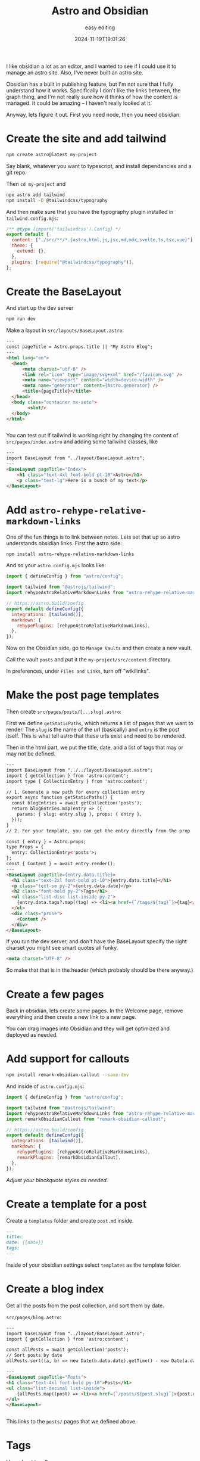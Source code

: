 #+title: Astro and Obsidian
#+subtitle: easy editing
#+tags[]: obsidian astro
#+date: 2024-11-19T19:01:26

I like obsidian a lot as an editor, and I wanted to see if I could
use it to manage an astro site.  Also, I've never built an astro site.

Obsidian has a built in publishing feature, but I'm not sure that I
fully understand how it works.  Specifically I don't like the links
between, the graph thing, and I'm not really sure how it thinks of how
the content is managed.  It could be amazing -- I haven't really
looked at it.

Anyway, lets figure it out. First you need node, then you need
obsidian.

* Create the site and add tailwind

#+begin_src bash
  npm create astro@latest my-project
#+end_src

Say blank, whatever you want to typescript, and install dependancies
and a git repo.

Then =cd my-project= and

#+begin_src bash
  npx astro add tailwind
  npm install -D @tailwindcss/typography
#+end_src

And then make sure that you have the typography plugin installed in
=tailwind.config.mjs=:

#+begin_src javascript
  /** @type {import('tailwindcss').Config} */
  export default {
    content: ["./src/**/*.{astro,html,js,jsx,md,mdx,svelte,ts,tsx,vue}"],
    theme: {
      extend: {},
    },
    plugins: [require("@tailwindcss/typography")],
  };

#+end_src

* Create the BaseLayout

And start up the dev server

#+begin_src bash
  npm run dev

#+end_src

Make a layout in =src/layouts/BaseLayout.astro=:

#+begin_src html
  ---
  const pageTitle = Astro.props.title || "My Astro Blog";
  ---
  <html lang="en">
  	<head>
  		<meta charset="utf-8" />
  		<link rel="icon" type="image/svg+xml" href="/favicon.svg" />
  		<meta name="viewport" content="width=device-width" />
  		<meta name="generator" content={Astro.generator} />
  		<title>{pageTitle}</title>
  	</head>
  	<body class="container mx-auto">
          <slot/>
  	</body>
  </html>


#+end_src

You can test out if tailwind is working right by changing the content
of =src/pages/index.astro= and adding some tailwind classes, like

#+begin_src html
---
import BaseLayout from "../layout/BaseLayout.astro";
---
<BaseLayout pageTitle="Index">
	<h1 class="text-4xl font-bold pt-10">Astro</h1>
	<p class="text-lg">Here is a bunch of my text</p>
</BaseLayout>
#+end_src


* Add =astro-rehype-relative-markdown-links=

One of the fun things is to link between notes.  Lets set that up so
astro understands obsidian links.  First the astro side:

#+begin_src bash
  npm install astro-rehype-relative-markdown-links
#+end_src

And so your =astro.config.mjs= looks like:

#+begin_src js
  import { defineConfig } from "astro/config";

  import tailwind from "@astrojs/tailwind";
  import rehypeAstroRelativeMarkdownLinks from "astro-rehype-relative-markdown-links";

  // https://astro.build/config
  export default defineConfig({
    integrations: [tailwind()],
    markdown: {
      rehypePlugins: [rehypeAstroRelativeMarkdownLinks],
    },
  });
#+end_src

Now on the Obsidian side, go to =Manage Vaults= and then create a new vault.

Call the vault =posts= and put it the =my-project/src/content= directory.

In preferences, under =Files and Links=, turn off "wikilinks".

* Make the post page templates

Then create =src/pages/posts/[...slug].astro=:

First we define =getStaticPaths=, which returns a list of pages that we
want to render.  The =slug= is the name of the url (basically) and =entry=
is the post itself.  This is what tell astro that these urls exist and
need to be rendered.

Then in the html part, we put the title, date, and a list of tags that
may or may not be defined.

#+begin_src html
  ---
  import BaseLayout from "../../layout/BaseLayout.astro";
  import { getCollection } from 'astro:content';
  import type { CollectionEntry } from 'astro:content';

  // 1. Generate a new path for every collection entry
  export async function getStaticPaths() {
    const blogEntries = await getCollection('posts');
    return blogEntries.map(entry => ({
      params: { slug: entry.slug }, props: { entry },
    }));
  }
  // 2. For your template, you can get the entry directly from the prop

  const { entry } = Astro.props;
  type Props = {
    entry: CollectionEntry<'posts'>;
  };
  const { Content } = await entry.render();
  ---
  <BaseLayout pageTitle={entry.data.title}>
    <h1 class="text-2xl font-bold pt-10">{entry.data.title}</h1>
    <p class="text-sm py-2">{entry.data.date}</p>
    <h2 class="font-bold py-2">Tags</h2>
    <ul class="list-disc list-inside py-2">
      {entry.data.tags?.map((tag) => <li><a href={`/tags/${tag}`}>{tag}</a></li>)}
    </ul>
    <div class="prose">
      <Content />
    </div>
  </BaseLayout>
#+end_src

If you run the dev server, and don't have the BaseLayout specify the right
charset you might see smart quotes all funky.

#+begin_src html
  <meta charset="UTF-8" />
#+end_src

So make that that is in the header (which probably should be there
anyway.)


* Create a few pages

Back in obsidian, lets create some pages.  In the Welcome page, remove
everything and then create a new link to a new page.

You can drag images into Obsidian and they will get optimized and
deployed as needed.

* Add support for callouts

#+begin_src bash
  npm install remark-obsidian-callout --save-dev

#+end_src

And inside of =astro.config.mjs=:

#+begin_src javascript
import { defineConfig } from "astro/config";

import tailwind from "@astrojs/tailwind";
import rehypeAstroRelativeMarkdownLinks from "astro-rehype-relative-markdown-links";
import remarkObsidianCallout from "remark-obsidian-callout";

// https://astro.build/config
export default defineConfig({
  integrations: [tailwind()],
  markdown: {
    rehypePlugins: [rehypeAstroRelativeMarkdownLinks],
    remarkPlugins: [remarkObsidianCallout],
  },
});
#+end_src

/Adjust your blockquote styles as needed/.


* Create a template for a post

Create a =templates= folder and create =post.md= inside.  

#+begin_src markdown
---
title: 
date: {{date}}
tags:
---  

#+end_src

Inside of your obsidian settings select =templates= as the template
folder.

* Create a blog index

Get all the posts from the post collection, and sort them by date.

=src/pages/blog.astro=:

#+begin_src html
  ---
  import BaseLayout from "../layout/BaseLayout.astro";
  import { getCollection } from 'astro:content';

  const allPosts = await getCollection('posts');
  // Sort posts by date
  allPosts.sort((a, b) => new Date(b.data.date).getTime() - new Date(a.data.date).getTime());

  ---
  <BaseLayout pageTitle="Posts">
  <h1 class="text-4xl font-bold py-10">Posts</h1>
  <ul class="list-decimal list-inside">
      {allPosts.map((post) => <li><a href={`/posts/${post.slug}`}>{post.data.title || post.slug}</a></li>)}
  </ul>
  </BaseLayout>


#+end_src

This links to the =posts/= pages that we defined above.

* Tags

How about tags?

First lets create =src/pages/tags.astro= to display the list of tags.

We get all of the posts, then all of the tags in each post and add
them to a map of arrays.  We could list out each post here, or just show
the count of posts with that specific date.

#+begin_src html
  ---
  import { getCollection } from 'astro:content';
  import BaseLayout from "../layout/BaseLayout.astro";
  const allPosts = await getCollection('posts');

  const tags = {};

  allPosts.forEach((post) => {
    post.data.tags?.forEach((tag) => {
      tags[tag] = tags[tag] || [];
      tags[tag].push(post);
    });
  });

  ---
  <BaseLayout pageTitle="Tags">
    <h1 class="text-4xl font-bold py-10">Tags</h1>

    <ul class="list-disc list-inside">
      {Object.keys(tags).map((tag) => <li><a href={`/tags/${tag}`}>{tag}</a> ({tags[tag].length})</li>)}
    </ul>
  </BaseLayout>

#+end_src

And then we can create =src/pages/tags/[...slug].astro= to render each of the tag pages:

#+begin_src html
  ---
  import { getCollection } from 'astro:content';
  import BaseLayout from "../../layout/BaseLayout.astro";

  // 1. Generate a new path for every collection entry
  export async function getStaticPaths() {
    const allPosts = await getCollection('posts');
    const uniqueTags = [...new Set(allPosts.flatMap(post => post.data.tags ?? []))];
    
    return uniqueTags.map(tag => ({
      params: { slug: tag },
      props: { 
        tag,
        posts: allPosts.filter(post => post.data.tags?.includes(tag))
      }
    }));
  }

  // 2. For your template, you can get the entry directly from the prop
  const { tag,posts } = Astro.props;
  ---
  <BaseLayout pageTitle={tag}>
  <h1 class="text-4xl font-bold py-10">{tag}</h1>
  <ul class="list-disc list-inside">
    {posts.map((post) => <li><a href={`/posts/${post.slug}`}>{post.data.title || post.slug}</a></li>)}
    </ul>
  </BaseLayout>
#+end_src


* RSS

First lets add the package:

#+begin_src bash
npm install @astrojs/rss
#+end_src


=src/utils/posts.js=:

#+begin_src javascript
import { getCollection } from "astro:content";

export async function getPosts() {
  let posts = await getCollection("posts");
  // Sort posts by date
  posts.sort(
    (a, b) => new Date(b.data.date).getTime() - new Date(a.data.date).getTime()
  );

  // Filter out posts without a date or where date is not a real date
  posts = posts.filter(
    (post) => post.data.date && !isNaN(new Date(post.data.date).getTime())
  );

  return posts;
}
#+end_src

And then create =src/pages/rss.xml.js=:

#+begin_src javascript
  import rss from "@astrojs/rss";
  import { getPosts } from "../utils/posts";

  export async function GET(context) {
    const posts = await getPosts();

    posts.forEach((post) => {
      console.log("title", post.data.title || post.slug);
      console.log("date", post.data.date);
      console.log(
        "description",
        post.data.description || post.data.title || post.slug
      );
      console.log("link", `/posts/${post.slug}`);
      console.log("---");
    });

    //   console.log(blog);
    return rss({
      title: "Obsidian Blog",
      description: "Rocks are cool",
      site: context.site || "https://obsidian.blog",
      items: posts.map((post) => ({
        title: post.data.title || post.slug,
        pubDate: post.data.date,
        description: post.data.description || post.data.title || post.slug,
        // Compute RSS link from post `slug`
        link: `/posts/${post.slug}`,
      })),
    });
  }
#+end_src



* References

1. https://stackoverflow.com/questions/76163067/using-markdown-wiki-links-in-astro-framework
1. https://github.com/vernak2539/astro-rehype-relative-markdown-links
1. https://www.npmjs.com/package/remark-obsidian-callout
2. https://help.obsidian.md/Editing+and+formatting/Callouts
3. https://docs.astro.build/en/guides/rss/

   
# Local Variables:
# eval: (add-hook 'after-save-hook (lambda ()(org-babel-tangle)) nil t)
# End:
